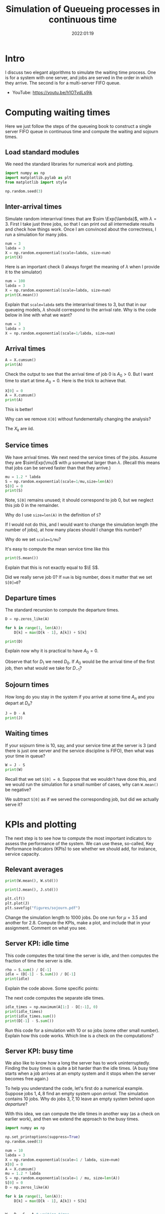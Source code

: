 #+title: Simulation of Queueing processes in continuous time
#+author: Nicky D. van Foreest
#+date: 2022:01:19

#+STARTUP: indent
#+STARTUP: showall
#+PROPERTY: header-args:python :eval no-export
# +PROPERTY: header-args:python :session  :exports both   :dir "./figures/" :results output


#+OPTIONS: toc:nil author:nil date:nil title:t

#+LATEX_CLASS: subfiles
#+LATEX_CLASS_OPTIONS: [assignments]

#+begin_src emacs-lisp :exports results :results none :eval export
  (make-variable-buffer-local 'org-latex-title-command)
  (setq org-latex-title-command (concat "\\chapter{%t}\n"))
#+end_src



* TODO Set theme and font size for YouTube                         :noexport:

#+begin_src emacs-lisp :eval no-export
(modus-themes-load-operandi)
(set-face-attribute 'default nil :height 200)
#+end_src

#+begin_src shell :results none
mv queues-simulations-in-continuous-times.pdf ../
#+end_src

* Intro

I discuss two elegant algorithms to simulate the waiting time process. One is for a system with one server, and jobs are served in the order in which they arrive. The second is for a multi-server FIFO queue.

- YouTube: https://youtu.be/h1OTvdLs9ik


* Computing waiting times

Here we just follow the steps of the queueing book to construct a single server FIFO queue in continuous time and compute the waiting and sojourn times.


** Load standard modules

We need the standard libraries for numerical work and plotting.

#+begin_src python :exports code :results none
import numpy as np
import matplotlib.pylab as plt
from matplotlib import style

np.random.seed(3)
#+end_src

** Inter-arrival times

Simulate random interarrival times that are $\sim \Exp{\lambda}$, with $\lambda=3$. First I take just three jobs, so that I can print out all intermediate results and check how things work. Once I am convinced about the correctness, I run a simulation for many jobs.

#+begin_src python
num = 3
labda = 3
X = np.random.exponential(scale=labda, size=num)
print(X)
#+end_src

#+RESULTS:
| 2.40084716 | 3.69452354 | 1.03129621 | 2.14512092 | 6.70329244 | 6.79855956 | 0.40260163 | 0.69671515 | 0.15851674 | 1.74379707 |

Here is an important check (I always forget the meaning of $\lambda$ when I provide it to the simulator)

#+begin_src python
num = 100
labda = 3
X = np.random.exponential(scale=labda, size=num)
print(X.mean())
#+end_src

#+RESULTS:
: 3.018898747639204

#+begin_exercise
Explain that ~scale=labda~ sets the interarrival times to $3$, but that in our queueing models, $\lambda$ should correspond to the arrival rate. Why is the code below in line with what we want?

#+begin_src python
num = 3
labda = 3
X = np.random.exponential(scale=1/labda, size=num)
#+end_src
#+end_exercise



** Arrival times


\begin{exercise}
Why do we generate first random inter-arrival times, and use these to compute the arrival times? Why not directly generate random arrival times?
\end{exercise}

#+begin_src python
A = X.cumsum()
print(A)
#+end_src

#+RESULTS:
| 2.40084716 | 6.0953707 | 7.12666691 | 9.27178782 | 15.97508026 | 22.77363983 | 23.17624146 | 23.8729566 | 24.03147334 | 25.77527041 |


Check the output to see that the arrival time of job 0 is $A_0 > 0$. But I want time to start at time $A_0=0$.  Here is the trick to achieve that.

#+begin_src python
X[0] = 0
A = X.cumsum()
print(A)
#+end_src


#+RESULTS:

This is better!

#+begin_exercise
Why can we remove  ~X[0]~ without fundementally changing the analysis?
#+begin_hint
The $X_{k}$ are iid.
#+end_hint
#+end_exercise


** Service times

We have arrival times. We next need the service times of the jobs. Assume they are $\sim\Exp{\mu}$ with $\mu$ somewhat larger than $\lambda$. (Recall this means that jobs can be served faster than that they arrive.)

#+begin_src python
mu = 1.2 * labda
S = np.random.exponential(scale=1/mu,size=len(A))
S[0] = 0
print(S)
#+end_src

Note, ~S[0]~ remains unused; it should correspond to job 0, but we neglect this  job 0 in the remainder.

#+begin_exercise
Why do I use ~size=len(A)~ in the definition of ~S~?
#+begin_hint
If I would not do this, and I would want to change the simulation length (the number of jobs), at how many places should I change this number?
#+end_hint
#+end_exercise

#+begin_exercise
Why do we set ~scale=1/mu~?
#+end_exercise

#+begin_exercise
It's easy to compute the mean service time like this
#+begin_src python :eval no-export
print(S.mean())
#+end_src
Explain that this is not exactly equal to $\E S$.
#+begin_hint
Did we really serve job 0? If ~num~ is big number, does it matter that we set ~S[0]=0~?
#+end_hint
#+end_exercise


** Departure times

The standard recursion to compute the departure times.

#+begin_src python
D = np.zeros_like(A)

for k in range(1, len(A)):
    D[k] = max(D[k - 1], A[k]) + S[k]

print(D)
#+end_src

#+RESULTS:
| 0 | 4.59806709 | 9.86593702 | 11.040996 | 15.10107171 | 19.19241743 | 22.86102669 | 26.12240799 | 27.20275141 | 29.13349057 | 30.33377391 |

#+begin_exercise
Explain now why it is practical to have $A_{0}=0$.
#+begin_hint
Observe that for $D_1$ we need $D_0$. If $A_0$ would be the arrival time of the first job, then what would we take for $D_{-1}$?
#+end_hint
#+end_exercise

** Sojourn times

How long do you stay in the system if you arrive at some time $A_n$ and you depart at $D_n$?

#+begin_src python
J = D - A
print(J)
#+end_src

#+RESULTS:
| 0 | 2.19721993 | 3.77056631 | 3.9143291 | 5.82928389 | 3.21733717 | 0.08738687 | 2.94616653 | 3.32979481 | 5.10201723 | 4.5585035 |

** Waiting times

If your sojourn time is 10, say, and your service time at the server is 3 (and there is just one server and the service discipline is FIFO), then what was your time in queue?

#+begin_src python
W = J - S
print(W)
#+end_src

#+begin_exercise
Recall that we set ~S[0] = 0~. Suppose that we wouldn't have done this, and we would run the simulation for a small number of cases, why can ~W.mean()~ be negative?
#+begin_hint
We subtract ~S[0]~ as if we served the corresponding job, but did we actually serve it?
#+end_hint
#+end_exercise


* KPIs and plotting

The next step is to see how to compute the most important indicators to assess the performance of the system. We can use these, so-called, Key Performance Indicators (KPIs) to see whether we should add, for instance, service capacity.

** Relevant averages

#+begin_src python
print(W.mean(), W.std())
#+end_src

#+begin_src python
print(J.mean(), J.std())
#+end_src

#+RESULTS:
| 3.177509575645523 | 1.7638308028443408 |

#+begin_src python
plt.clf()
plt.plot(J)
plt.savefig("figures/sojourn.pdf")
#+end_src


#+begin_exercise
Change the simulation length to 1000 jobs.
Do one run for $\mu=3.5$ and another for $2.8$.
Compute the KPIs, make a plot, and include that in your assignment. Comment on what you see.
#+end_exercise

** Server KPI: idle time

This code computes the total time the server is idle, and then computes the fraction of time the server is idle.

#+begin_src python
rho = S.sum() / D[-1]
idle = (D[-1] - S.sum()) / D[-1]
print(idle)
#+end_src

#+RESULTS:
: -31.741549578441173

#+begin_exercise
Explain the code above. Some specific points:
\begin{enumerate}
\item Why is ~S.sum()~ the total busy time of the server?
\item Why do we divide by ~D[-1]~ in the computation of $\rho$?
\item Explain the computation of the ~idle~ variable.
\end{enumerate}
#+end_exercise

The next code computes the separate idle times.
#+begin_src python
idle_times = np.maximum(A[1:] - D[:-1], 0)
print(idle_times)
print(idle_times.sum())
print(D[-1] - S.sum())
#+end_src

#+RESULTS:
: [2.40084716 2.22971026 0.         0.         3.87590889 4.65366812
:  0.34434372 0.         0.         0.        ]
: 13.504478140448853
: -887.1105980433542

#+begin_exercise
Run this code for a simulation with 10 or so jobs (some other small number).
Explain how this code works. Which line is a check on the computations?
#+end_exercise

** Server KPI: busy time

We also like to know how a long the server has to work uninterruptedly. Finding the busy times is quite a bit harder than the idle times. (A busy time starts when a job arrives at an empty system and it stops when the server becomes free again.)

#+begin_exercise
To help you understand the code, let's first do a numerical example.
Suppose jobs $1, 4, 8$ find an empty system upon /arrival/. The simulation contains 10 jobs. Why do jobs $3, 7, 10$ leave an empty system behind upon /departure/?
#+end_exercise

With this idea, we can compute the idle times in another way (as a check on earlier work), and then we extend the approach to the busy times.

#+begin_src python
import numpy as np

np.set_printoptions(suppress=True)
np.random.seed(3)

num = 10
labda = 3
X = np.random.exponential(scale=1 / labda, size=num)
X[0] = 0
A = X.cumsum()
mu = 1.2 * labda
S = np.random.exponential(scale=1 / mu, size=len(A))
S[0] = 0
D = np.zeros_like(A)

for k in range(1, len(A)):
    D[k] = max(D[k - 1], A[k]) + S[k]


W = D - S - A # waiting times
idx = np.argwhere(np.isclose(W, 0))
idx = idx[1:]  # strip A[0]
idle_times = np.maximum(A[idx] - D[idx - 1], 0)
print(idle_times.sum())
#+end_src

#+RESULTS:
: 1.3992207179039684

#+begin_exercise
What is stored in ~idx~?  Why do we strip ~A[0]~? Why do we subtract ~D[idx-1]~ and not ~D[idx]~? (Print out the variables to understand what they mean, e.g., ~print(idx)~.)
#+end_exercise


Now put the next piece of code behind the previous code so that we can compute the busy times.

#+begin_src python
busy_times = D[idx - 1][1:] - A[idx][:-1]
last_busy = D[-1] - A[idx[-1]]
print(busy_times.sum() + last_busy, S.sum())
#+end_src

#+begin_exercise
Explain these lines. About the last line, explain why this acts as a check.
#+end_exercise


** Virtual waiting time

Plotting the virtual waiting time is subtle.  (The code below is short, hence may seem to be easy to find, but for me it wasn't. To get it right took me two to three hours, and I also discovered other bugs I made elsewhere. Coding is hard!)

#+begin_exercise
Make a plot of the virtual waiting time by hand. Figure out which points are the most important ones to characterize the virtual waiting times, and explain why this is so.
#+begin_hint
The crucial points are $(A_k, W_k)$, $(A_k, W_k+S_k)$, and $(D_k,0)$ when $W_{k-1} = 0$. Then connect these points with straight lines.
#+end_hint
#+end_exercise

Here is the code to plot the virtual waiting time.
#+begin_src python
import numpy as np
import matplotlib.pyplot as plt

np.random.seed(3)

num = 40
labda = 1
mu = 1.1 * labda
T = 10  # this acts as the threshold
X = np.random.exponential(scale=1 / labda, size=num)
X[0] = 0
A = np.zeros_like(X)
A = X.cumsum()
S = np.ones(len(A)) / mu
S[0] = 0
D = np.zeros_like(A)

W = np.zeros_like(A)
for k in range(1, len(X)):
    W[k] = max(W[k - 1] + S[k - 1] - X[k], 0)
    D[k] = A[k] + W[k] + S[k]

idx = np.where(W <= 0)[0] # this
empty = D[idx[1:] - 1]

E = np.zeros((2 * len(A) + len(empty), 2))  # epochs
E[: len(A), 0] = A
E[: len(A), 1] = W
E[len(A) : 2 * len(A), 0] = A
E[len(A) : 2 * len(A), 1] = W + S
E[2 * len(A) : 2 * len(A) + len(empty), 0] = empty
E[2 * len(A) : 2 * len(A) + len(empty), 1] = 0
E = E[np.lexsort((E[:, 1], E[:, 0]))]

plt.plot(E[:, 0], E[:, 1])
plt.savefig("figures/virtual-waiting-time.pdf")
#+end_src

The ~this~ line is perhaps somewhat strange.
By printing the result, we can find out that ~np.where(W <= 0)~ returns a tuple of which the first element is an array of the indices where ~W~ is zero.
To get that first element we add the extra ~[0]~.

#+begin_exercise
Explain how we store the relevant epochs in ~E~. Why do we use ~idx[1:]~ (What is ~W[0]~?). Why do we subtract 1 from ~idx[1:]~?
Why do we use ~np.lexsort~?
(Check the documentation to see how lexical sorting works.
It is important to know what lexical sorting is.)

#+end_exercise


* Computing Queue length

We have the waiting times, but not the number of jobs in queue. What if we would like to plot the queue length process?

A simple, but inefficient, algorithm to construct the queue length process is to walk backwards in time.

#+begin_src python
import numpy as np

np.random.seed(3)

num = 10
X = np.random.exponential(scale=1 / labda, size=num)
X[0] = 0
A = np.zeros(len(X) + 1)
A = X.cumsum()
mu = 1.1 * labda
S = np.random.exponential(scale=1 / mu, size=len(A))
D = np.zeros_like(A)

for k in range(1, len(A)):
    D[k] = max(D[k - 1], A[k]) + S[k]

L = np.zeros_like(A)
for k in range(1, len(A)):
    l = k - 1
    while D[l] > A[k]:
        l -= 1
    L[k] = k - l

print(L)
#+end_src

#+RESULTS:
: [0. 1. 1. 2. 2. 1. 1. 1. 2. 3. 3.]

\begin{exercise}
Explain how this code works. At what points in time do we sample the queue length?
\end{exercise}


#+begin_exercise
The above procedure to compute the number of jobs in the system is pretty inefficient. Why is that so?
#+end_exercise

#+begin_exercise
Try to find a(more efficient algorithm to compute $L$. If you cannot solve this yourself, explain my code that is provided in the hint.

#+begin_hint
Here is the code.
#+begin_src python :eval no-export
import numpy as np
import matplotlib.pyplot as plt

np.random.seed(3)

num = 4
labda = 3
X = np.random.exponential(scale=1 / labda, size=num)
A = np.zeros(len(X) + 1)
A[1:] = X.cumsum()
mu = 0.3 * labda
S = np.random.exponential(scale=1 / mu, size=len(A))
S[0] = 0
D = np.zeros_like(A)

for k in range(1, len(A)):
    D[k] = max(D[k - 1], A[k]) + S[k]

L = np.zeros((len(A) + len(D), 2))
L[: len(A), 0] = A
L[1 : len(A), 1] = 1
L[len(D) :, 0] = D
L[len(D) + 1 :, 1] = -1
N = np.argsort(L[:, 0], axis=0)
L = L[N]
L[:, 1] = L[:, 1].cumsum()
print(L)

plt.clf()
plt.step(L[:, 0], L[:, 1], where='post', color='k')
plt.plot(A[1:], np.full_like(A[1:], -0.3), '^b', markeredgewidth=1)
plt.plot(D[1:], np.full_like(D[1:], -0.3), 'vr', markeredgewidth=1)
plt.savefig("figures/wait4.pdf")
#+end_src
#+end_hint
#+end_exercise




* Multi-server queue

Let us now generalize the simulation to a queue that is served by multiple servers.


** A single fast server

While you are /still in queue/ of a multi-server queue, the rate at which jobs are served is the same whether there are $c$ servers or just one server working at a rate of $c$, i.e., $c$ times as fast as a server in the multi-server. As a first simple case, we model the multi-server queueing system as if there is one fast server working at rate $c$.

#+begin_exercise
Explain that we can implement a fast server by specifying the number of servers $c$, and change the service times as follows:
#+begin_src python
c = 3
S = np.random.exponential(scale=1 / (c * mu), size=len(A))
#+end_src
#+end_exercise

Here is the same idea, but the implementation is slightly differ.
c = 3
W = np.zeros_like(S)
for k in range(len(S)):
    W[k] = max(W[k - 1] + S[k - 1]/c - X[k], 0)
#+end_src


** A real multi-server queue

Here is the code to implement a real multi-server queue; see the queueing book to see how it works. (I include the print statements so that you can see step by step how it works.)

#+begin_src python
import numpy as np

np.random.seed(3)

labda = 3
mu = 4
num = 3

X = np.random.exponential(scale=1 / labda, size=num + 1)
S = np.random.exponential(scale=1 / mu, size=num)

c = np.array([1.0, 1.0])
W = np.zeros_like(S)  # store the waiting time as seen by the kth job
w = np.zeros_like(c)  # waiting times at each of the servers
for k in range(1, len(S)):
    s = w.argmin()  # server with smallest waiting time
    W[k] = w[s]
    print(w)
    w[s] += S[k] / c[s]  # assign arrival to  queue of server s
    print(w)
    print(w - X[k + 1])
    w = np.maximum(w - X[k + 1], 0)
    print(w)

print(W)
print(W.mean(), W.std())
#+end_src

#+begin_exercise
First a test, we set the vector of server capacities ~c=[1]~ so that we reduce our multi-server queue to a single-server queue.  Run the code and check that both simulations give the same result.

BTW: such `dumb' corner cases are necessary to test code.
In fact, it has happened many times that I tested code of which I was convinced it was correct, but I still managed to make bugs.
A bit of paranoia is a good state of mind when it comes to coding.
#+end_exercise


#+begin_exercise
<2022-03-02 wo>: Here is an empty exercise, just the keep the numbering the same. You can drop the exercise that was here earlier. I moved the code such that it appears after exercise 3.5.1.
#+end_exercise

Now that we have tested the implementation (in part), here is the code for a queue served by three servers, all working at the same speed.

#+begin_src python
import numpy as np

np.random.seed(3)

labda = 3
mu = 1.1
N = 1000

X = np.random.exponential(scale=1 / labda, size=N + 1)
S = np.random.exponential(scale=1 / mu, size=N)

c = np.array([1.0, 1.0, 1.0])
W = np.zeros_like(S)
w = np.zeros_like(c)
for k in range(len(S)):
    s = w.argmin()  # server with smallest waiting time
    W[k] = w[s]
    w[s] += S[k]  # assign arrival to this server
    w = np.maximum(w - X[k + 1] * c, 0)

print(W.mean(), W.std())
#+end_src

#+begin_exercise
Compare $\E W$ for two cases. The first is a  model with single fast server working at rate $c=3$. The second is a model with three servers each working at rate $1$. Include your numerical results and discuss the differences.
#+end_exercise


#+begin_exercise
Change the code for the multi-server such that the individual servers have different speeds but such that the total service capacity remains the same. What is the impact on $\E W$ and $\V W$ as compared to the case with equal servers? Include your numerical results.
#+begin_hint
For instance, set ~c=np.array([2, 0.5, 0.5])~.
#+end_hint
#+end_exercise

#+begin_exercise
Once you researched the previous exercise, provide some consultancy advice.
Is it better to have one fast server and several slow ones, or is it better to have 3 equal servers?
What gives the least queueing times and variance?
If the variance is affected by changing the server rates, explain the effects based on the intuition you can obtain from Sakasegawa's formula.
#+end_exercise




* TODO Restore my emacs settings                                   :noexport:

#+begin_src emacs-lisp :eval no-export
(modus-themes-load-vivendi)
(set-face-attribute 'default nil :height 100)
#+end_src
